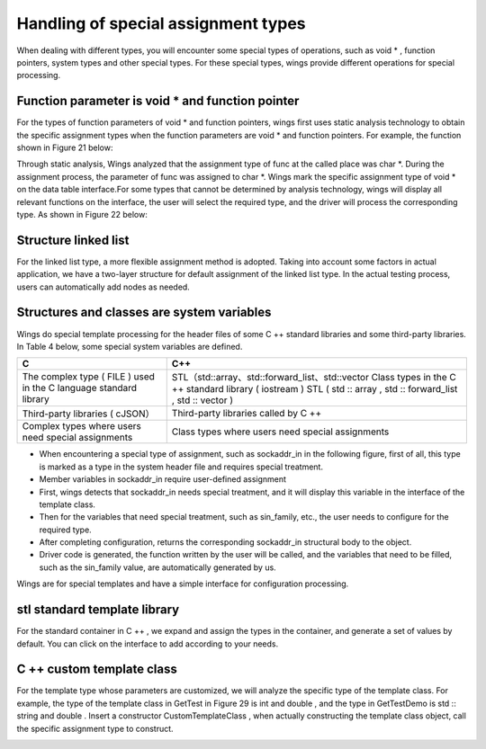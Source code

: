 Handling of special assignment types
=============================================
When dealing with different types, you will encounter some special types of operations, such as void * , function pointers, system types and other special types. For these special types, wings provide different operations for special processing.


Function parameter is void * and function pointer
-----------------------
For the types of function parameters of void * and function pointers, wings  first uses static analysis technology to obtain the specific assignment types when the function parameters are void * and function pointers. For example, the function shown in Figure 21 below:

.. image:: /image/figure21.png

Through static analysis, Wings analyzed that the assignment type of func at the called place was char *. During the assignment process, the parameter of func was assigned to char *. Wings mark the specific assignment type of void * on the data table interface.For some types that cannot be determined by analysis technology, wings will display all relevant functions on the interface, the user will select the required type, and the driver will process the corresponding type. As shown in Figure 22 below:

.. image:: /image/figure22.png


Structure linked list
-----------------------
For the linked list type, a more flexible assignment method is adopted. Taking into account some factors in actual application, we have a two-layer structure for default assignment of the linked list type. In the actual testing process, users can automatically add nodes as needed.

.. image:: /image/figure23.png


Structures and classes are system variables
-----------------------
Wings do special template processing for the header files of some C ++ standard libraries and some third-party libraries. In Table 4 below, some special system variables are defined.

+---------------------------------------------------------------------------+-------------------------------------------------------------------+
| C                                                                         |C++                                                                |               
+===========================================================================+===================================================================+
|                                                                           |STL（std::array、std::forward_list、std::vector                    | 
|  The complex type ( FILE ) used in the C language standard library        |Class types in the C ++ standard library ( iostream )              | 
|                                                                           |STL ( std :: array , std :: forward_list , std :: vector )         | 
+---------------------------------------------------------------------------+-------------------------------------------------------------------+
| Third-party libraries ( cJSON）                                           |Third-party libraries called by C ++                               | 
+---------------------------------------------------------------------------+-------------------------------------------------------------------+
| Complex types where users need special assignments                        |Class types where users need special assignments                   | 
+---------------------------------------------------------------------------+-------------------------------------------------------------------+

* When encountering a special type of assignment, such as sockaddr_in in the following figure, first of all, this type is marked as a type in the system header file and requires special treatment.   
* Member variables in sockaddr_in require user-defined assignment 
* First, wings detects that sockaddr_in needs special treatment, and it will display this variable in the interface of the template class.    
* Then for the variables that need special treatment, such as sin_family, etc., the user needs to configure for the required type.  
* After completing configuration, returns the corresponding sockaddr_in structural body to the object. 
* Driver code is generated, the function written by the user will be called, and the variables that need to be filled, such as the sin_family value, are automatically generated by us.

Wings are for special templates and have a simple interface for configuration processing. 

.. image:: /image/figure25.png


stl standard template library
-----------------------
For the standard container in C ++ , we expand and assign the types in the container, and generate a set of values by default. You can click on the interface to add according to your needs.

.. image:: /image/figure26.png


C ++ custom template class
-----------------------
For the template type whose parameters are customized, we will analyze the specific type of the template class. For example, the type of the template class in GetTest in Figure 29 is int and double , and the type in GetTestDemo is std :: string and double . Insert a constructor CustomTemplateClass , when actually constructing the template class object, call the specific assignment type to construct.

.. image:: /image/figure27.png